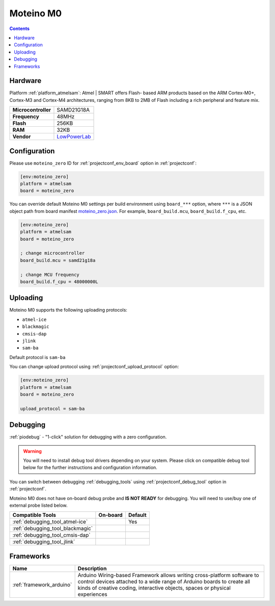  
.. _board_atmelsam_moteino_zero:

Moteino M0
==========

.. contents::

Hardware
--------

Platform :ref:`platform_atmelsam`: Atmel | SMART offers Flash- based ARM products based on the ARM Cortex-M0+, Cortex-M3 and Cortex-M4 architectures, ranging from 8KB to 2MB of Flash including a rich peripheral and feature mix.

.. list-table::

  * - **Microcontroller**
    - SAMD21G18A
  * - **Frequency**
    - 48MHz
  * - **Flash**
    - 256KB
  * - **RAM**
    - 32KB
  * - **Vendor**
    - `LowPowerLab <https://lowpowerlab.com/shop/product/184?utm_source=platformio.org&utm_medium=docs>`__


Configuration
-------------

Please use ``moteino_zero`` ID for :ref:`projectconf_env_board` option in :ref:`projectconf`:

.. code-block:: ini

  [env:moteino_zero]
  platform = atmelsam
  board = moteino_zero

You can override default Moteino M0 settings per build environment using
``board_***`` option, where ``***`` is a JSON object path from
board manifest `moteino_zero.json <https://github.com/platformio/platform-atmelsam/blob/master/boards/moteino_zero.json>`_. For example,
``board_build.mcu``, ``board_build.f_cpu``, etc.

.. code-block:: ini

  [env:moteino_zero]
  platform = atmelsam
  board = moteino_zero

  ; change microcontroller
  board_build.mcu = samd21g18a

  ; change MCU frequency
  board_build.f_cpu = 48000000L


Uploading
---------
Moteino M0 supports the following uploading protocols:

* ``atmel-ice``
* ``blackmagic``
* ``cmsis-dap``
* ``jlink``
* ``sam-ba``

Default protocol is ``sam-ba``

You can change upload protocol using :ref:`projectconf_upload_protocol` option:

.. code-block:: ini

  [env:moteino_zero]
  platform = atmelsam
  board = moteino_zero

  upload_protocol = sam-ba

Debugging
---------

:ref:`piodebug` - "1-click" solution for debugging with a zero configuration.

.. warning::
    You will need to install debug tool drivers depending on your system.
    Please click on compatible debug tool below for the further
    instructions and configuration information.

You can switch between debugging :ref:`debugging_tools` using
:ref:`projectconf_debug_tool` option in :ref:`projectconf`.

Moteino M0 does not have on-board debug probe and **IS NOT READY** for debugging. You will need to use/buy one of external probe listed below.

.. list-table::
  :header-rows:  1

  * - Compatible Tools
    - On-board
    - Default
  * - :ref:`debugging_tool_atmel-ice`
    - 
    - Yes
  * - :ref:`debugging_tool_blackmagic`
    - 
    - 
  * - :ref:`debugging_tool_cmsis-dap`
    - 
    - 
  * - :ref:`debugging_tool_jlink`
    - 
    - 

Frameworks
----------
.. list-table::
    :header-rows:  1

    * - Name
      - Description

    * - :ref:`framework_arduino`
      - Arduino Wiring-based Framework allows writing cross-platform software to control devices attached to a wide range of Arduino boards to create all kinds of creative coding, interactive objects, spaces or physical experiences